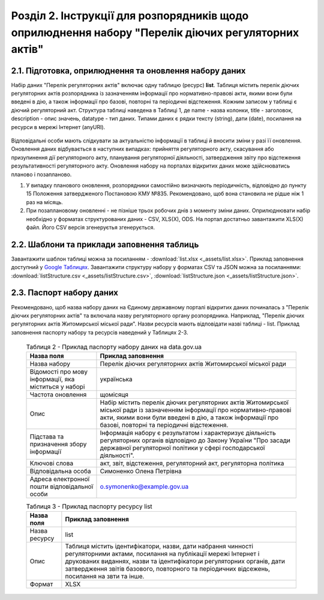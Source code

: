 Розділ 2. Інструкції для розпорядників щодо оприлюднення набору "Перелік діючих регуляторних актів"
######################################################################################################
2.1. Підготовка, оприлюднення та оновлення набору даних
************************************************************

Набір даних "Перелік регуляторних актів" включає одну таблицю (ресурс) **list**. Таблиця містить перелік діючих регуляторних актів розпорядника із зазначенням інформації про нормативно-правові акти, якими вони були введені в дію, а також інформації про базові, повторні та періодичні відстеження. Кожним записом у таблиці є діючий регуляторний акт. Структура таблиці наведена в Таблиці 1, де name - назва колонки, title - заголовок, description - опис значень, datatype - тип даних. Типами даних є рядки тексту (string), дати (date), посилання на ресурси в мережі Інтернет (anyURI).

	.. csv-table:: Таблиця 1 - Структура таблиці (ресурсу) list
		:file: _assets/listStructure.csv
		:header-rows: 1


Відповідальні особи мають слідкувати за актуальністю інформації в таблиці й вносити зміни у разі її оновлення. Оновлення даних відбувається в наступних випадках: прийняття регуляторного акту, скасування або призупинення дії регуляторного акту, планування регуляторної діяльності, затвердження звіту про відстеження результативності регуляторного акту. Оновлення набору на порталах відкритих даних може здійснюватись планово і позапланово. 

1. У випадку планового оновлення, розпорядники самостійно визначають періодичність, відповідно до пункту 15 Положення затвердженого Постановою КМУ №835. Рекомендовано, щоб вона становила не рідше ніж 1 раз на місяць. 
2. При позаплановому оновленні - не пізніше трьох робочих днів з моменту зміни даних. Оприлюднювати набір необхідно у форматах структурованих даних - CSV, XLS(X), ODS. На портал достатньо завантажити XLS(X) файл. Його CSV версія згенеруєтья згенерується.


2.2. Шаблони та приклади заповнення таблиць
************************************************************
Завантажити шаблон таблиці можна за посиланням - :download:`list.xlsx <_assets/list.xlsx>`. Приклад заповнення доступний у `Google Таблицях <https://docs.google.com/spreadsheets/d/1KG7i_nmUWWcy7lXkzO0JlRH4BNAyIXGVXIJGXWxaoLI/edit?usp=sharing>`_. Завантажити структуру набору у форматах CSV та JSON можна за посиланнями: :download:`listStructure.csv <_assets/listStructure.csv>`, :download:`listStructure.json <_assets/listStructure.json>`.


2.3. Паспорт набору даних
************************************************************
Рекомендовано, щоб назва набору даних на Єдиному державному порталі відкритих даних починалась з "Перелік діючих регуляторних актів" та включала назву регуляторного органу розпорядника. Наприклад, "Перелік діючих регуляторних актів Житомирської міської ради". Назви ресурсів мають відповідати назві таблиці - list. Приклад заповнення паспорту набору та ресурсів наведений у Таблицях 2-3.


	.. csv-table:: Таблиця 2 - Приклад паспорту набору даних на data.gov.ua
		:header: Назва поля,Приклад заповнення

		Назва набору,Перелік діючих регуляторних актів Житомирської міської ради
		"Відомості про мову інформації, яка міститься у наборі",українська
		Частота оновлення,щомісяця
		Опис,"Набір містить перелік діючих регуляторних актів Житомирської міської ради із зазначенням інформації про нормативно-правові акти, якими вони були введені в дію, а також інформації про базові, повторні та періодичні відстеження."
		Підстава та призначення збору інформації,"Інформація набору є результатом і характеризує діяльність регуляторних органів відповідно до Закону України ""Про засади державної регуляторної політики у сфері господарської діяльності""."
		Ключові слова,"акт, звіт, відстеження, регуляторний акт, регуляторна політика"
		Відповідальна особа,Симоненко Олена Петрівна
		Адреса електронної пошти відповідальної особи,o.symonenko@example.gov.ua


	.. csv-table:: Таблиця 3 - Приклад паспорту ресурсу list
		:header: Назва поля,Приклад заповнення

		Назва ресурсу,list
		Опис,"Таблиця містить ідентифікатори, назви, дати набрання чинності регуляторними актами, посилання на публікації мережі Інтернет і друкованих виданнях, назви та ідентифікатори регуляторних органів, дати затвердження звітів базового, повторного та періодичних відсежень, посилання на звти та інше."
		Формат,XLSX

